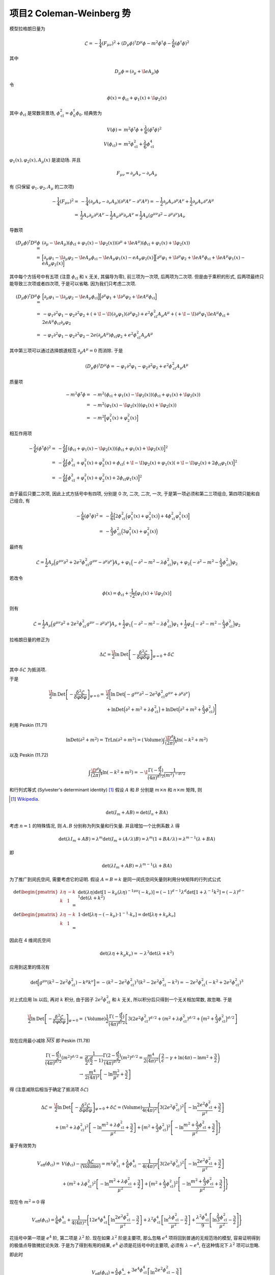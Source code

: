 
.. only:: html

    .. math::
        \renewenvironment{equation*}
        {\begin{equation}\begin{aligned}}
        {\end{aligned}\end{equation}}
        \renewcommand{\gg}{>\!\!>}
        \renewcommand{\ll}{<\!\!<}
        \newcommand{\I}{\mathrm{i}}
        \newcommand{\D}{\mathrm{d}}
        \renewcommand{\C}{\mathrm{C}}
        \newcommand{\dt}{\frac{\D}{\D t}}
        \newcommand{\E}{\mathrm{e}}
        \newcommand{\xtensor}[3]{{#1}#2 {\vphantom{#1}}#3}
        \renewcommand{\bm}{\boldsymbol}
        \newcommand{\slashed}[1]{{#1\!\!/}}
    

项目2 Coleman-Weinberg 势
=========================

模型拉格朗日量为

.. math::
    \mathcal{L} = -\frac{1}{4} (F_{\mu\nu})^2 + (D_\mu \phi)^\dagger D^\mu \phi -m^2 \phi^\dagger \phi
    -\frac{\lambda}{6}(\phi^\dagger \phi)^2

其中

.. math::
    D_\mu \phi = (\partial_\mu + \I e A_\mu ) \phi

令

.. math::
    \phi(x) = \phi_{\mathrm{cl}} + \varphi_1(x) +\I \varphi_2(x)

其中 :math:`\phi_{\mathrm{cl}}` 是常数背景场, :math:`\phi_{\mathrm{cl}}^2 = \phi_0^\dagger \phi_0`. 经典势为

.. math::
    V(\phi) =&\ m^2 \phi^\dagger \phi +\frac{\lambda}{6}(\phi^\dagger \phi)^2 \\
    V(\phi_{\mathrm{cl}}) =&\ m^2 \phi_{\mathrm{cl}}^2 +\frac{\lambda}{6}\phi_{\mathrm{cl}}^4

:math:`\varphi_1(x), \varphi_2(x), A_\mu(x)` 是波动场. 并且

.. math::
    F_{\mu\nu} = \partial_\mu A_\nu - \partial_\nu A_\mu

有 (只保留 :math:`\varphi_1, \varphi_2, A_\mu` 的二次项)

.. math::
    -\frac{1}{4} (F_{\mu\nu})^2 =&\ -\frac{1}{4} (\partial_\mu A_\nu - \partial_\nu A_\mu)(\partial^\mu A^\nu - \partial^\nu A^\mu) = -\frac{1}{2} \partial_\mu A_\nu \partial^\mu A^\nu + \frac{1}{2} \partial_\mu A_\nu \partial^\nu A^\mu \\
    =&\ \frac{1}{2} A_\nu \partial_\mu \partial^\mu A^\nu - \frac{1}{2} A_\mu \partial^\mu \partial_\nu A^\nu
    = \frac{1}{2} A_\mu (g^{\mu\nu} \partial^2 - \partial^\mu \partial^\nu) A_\nu

导数项

.. math::
    (D_\mu \phi)^\dagger D^\mu \phi =&\
    (\partial_\mu - \I e A_\mu ) (\phi_{\mathrm{cl}} + \varphi_1(x) -\I \varphi_2(x))
    (\partial^\mu + \I e A^\mu ) (\phi_{\mathrm{cl}} + \varphi_1(x) +\I \varphi_2(x)) \\
    =&\ \Big[ \partial_\mu \varphi_1 - \I \partial_\mu \varphi_2 - \I e A_\mu \phi_{\mathrm{cl}} - \I e A_\mu \varphi_1(x)
        - e A_\mu \varphi_2(x) \Big] \Big[ \partial^\mu \varphi_1 + \I \partial^\mu \varphi_2 + \I e A^\mu \phi_{\mathrm{cl}} + \I e A^\mu \varphi_1(x)
        - e A_\mu \varphi_2(x) \Big]

其中每个方括号中有五项 (注意 :math:`\phi_{\mathrm{cl}}` 和 :math:`x` 无关, 其偏导为零), 前三项为一次项, 后两项为二次项. 但是由于乘积的形式, 后两项最终只能导致三次项或者四次项, 于是可以省略. 因为我们只考虑二次项.

.. math::
    (D_\mu \phi)^\dagger D^\mu \phi
    =&\ \Big[ \partial_\mu \varphi_1 - \I \partial_\mu \varphi_2 - \I e A_\mu \phi_{\mathrm{cl}} \Big]
    \Big[ \partial^\mu \varphi_1 + \I \partial^\mu \varphi_2 + \I e A^\mu \phi_{\mathrm{cl}} \Big] \\
    =&\ -\varphi_1 \partial^2 \varphi_1 - \varphi_2 \partial^2 \varphi_2
        +(+\I -\I)(\partial_\mu \varphi_1)(\partial^\mu \varphi_2) + e^2 \phi_{\mathrm{cl}}^2 A_\mu A^\mu
        +(+\I -\I) \partial^\mu \varphi_1 \I e A^\mu \phi_{\mathrm{cl}}
        +2eA^\mu\phi_{\mathrm{cl}}\partial_\mu \varphi_2 \\
    =&\ -\varphi_1 \partial^2 \varphi_1 - \varphi_2 \partial^2 \varphi_2
        -2e(\partial_\mu A^\mu)\phi_{\mathrm{cl}} \varphi_2 + e^2 \phi_{\mathrm{cl}}^2 A_\mu A^\mu

其中第三项可以通过选择朗道规范 :math:`\partial_\mu A^\mu = 0` 而消除. 于是

.. math::
    (D_\mu \phi)^\dagger D^\mu \phi
    = -\varphi_1 \partial^2 \varphi_1 - \varphi_2 \partial^2 \varphi_2
     + e^2 \phi_{\mathrm{cl}}^2 A_\mu A^\mu

质量项

.. math::
    -m^2 \phi^\dagger \phi
    =&\ -m^2 (\phi_{\mathrm{cl}} + \varphi_1(x) -\I \varphi_2(x)) (\phi_{\mathrm{cl}} + \varphi_1(x) +\I \varphi_2(x)) \\
    =&\ -m^2 (\varphi_1(x) -\I \varphi_2(x)) (\varphi_1(x) +\I \varphi_2(x)) \\
    =&\ -m^2 \Big[\varphi_1^2(x) + \varphi_2^2(x) \Big]

相互作用项

.. math::
    -\frac{\lambda}{6}(\phi^\dagger \phi)^2
    =&\ -\frac{\lambda}{6} \Big[ (\phi_{\mathrm{cl}} + \varphi_1(x) -\I \varphi_2(x)) (\phi_{\mathrm{cl}} + \varphi_1(x) +\I \varphi_2(x)) \Big]^2 \\
    =&\ -\frac{\lambda}{6} \Big[ \phi_{\mathrm{cl}}^2 + \varphi_1^2(x) + \varphi_2^2(x)
    + \phi_{\mathrm{cl}} (+\I -\I) \varphi_2(x) + \varphi_1(x) (+\I -\I) \varphi_2(x)
    +2\phi_{\mathrm{cl}} \varphi_1(x)  \Big]^2 \\
    =&\ -\frac{\lambda}{6} \Big[ \phi_{\mathrm{cl}}^2 + \varphi_1^2(x) + \varphi_2^2(x)
    +2\phi_{\mathrm{cl}} \varphi_1(x)  \Big]^2

由于最后只要二次项, 因此上式方括号中有四项, 分别是 0 次, 二次, 二次, 一次, 于是第一项必须和第二三项组合, 第四项只能和自己组合, 有

.. math::
    -\frac{\lambda}{6}(\phi^\dagger \phi)^2
    =&\ -\frac{\lambda}{6} \Big[ 2\phi_{\mathrm{cl}}^2 \Big(\varphi_1^2(x) + \varphi_2^2(x)\Big)
    +4\phi_{\mathrm{cl}}^2 \varphi_1^2(x)  \Big] \\
    =&\ -\frac{\lambda}{3}\phi_{\mathrm{cl}}^2 \Big(3\varphi_1^2(x) + \varphi_2^2(x)\Big)

最终有

.. math::
    \mathcal{L} = \frac{1}{2} A_\mu \Big( g^{\mu\nu}\partial^2 +2e^2 \phi_{\mathrm{cl}}^2 g^{\mu\nu} - \partial^\mu \partial^\nu \Big) A_\nu
    + \varphi_1 \Big(-\partial^2 -m^2 -\lambda  \phi_{\mathrm{cl}}^2 \Big) \varphi_1
    + \varphi_2 \Big(-\partial^2 -m^2 -\frac{\lambda}{3}  \phi_{\mathrm{cl}}^2 \Big) \varphi_2

若改令

.. math::
    \phi(x) = \phi_{\mathrm{cl}} + \frac{1}{\sqrt{2}}\big[\varphi_1(x) +\I \varphi_2(x)\big]

则有

.. math::
    \mathcal{L} = \frac{1}{2} A_\mu \Big( g^{\mu\nu}\partial^2 +2e^2 \phi_{\mathrm{cl}}^2 g^{\mu\nu} - \partial^\mu \partial^\nu \Big) A_\nu
    + \frac{1}{2}\varphi_1 \Big(-\partial^2 -m^2 -\lambda  \phi_{\mathrm{cl}}^2 \Big) \varphi_1
    + \frac{1}{2}\varphi_2 \Big(-\partial^2 -m^2 -\frac{\lambda}{3}  \phi_{\mathrm{cl}}^2 \Big) \varphi_2

拉格朗日量的修正为

.. math::
    \Delta \mathcal{L} = \frac{\I}{2} \ln \operatorname{Det} \left[ -\frac{\delta^2 \mathcal{L}}{\delta\varphi\delta\varphi} \right]_{\varphi = 0} + \delta \mathcal{L}

其中 :math:`\delta \mathcal{L}` 为抵消项.

于是

.. math::
    \frac{\I}{2} \ln \operatorname{Det} \left[ -\frac{\delta^2 \mathcal{L}}{\delta\varphi\delta\varphi} \right]_{\varphi = 0} =&\ \frac{\I}{2} \Bigg[ \ln\operatorname{Det} \Big(- g^{\mu\nu}\partial^2 -2e^2 \phi_{\mathrm{cl}}^2 g^{\mu\nu} + \partial^\mu \partial^\nu \Big) \\
    &\ + \ln\operatorname{Det} \Big(\partial^2 +m^2 +\lambda \phi_{\mathrm{cl}}^2 \Big)
    + \ln\operatorname{Det} \Big(\partial^2 +m^2 +\frac{\lambda}{3} \phi_{\mathrm{cl}}^2 \Big)
     \Bigg]

利用 Peskin (11.71)

.. math::
    \ln \operatorname{Det} (\partial^2+m^2) = \operatorname{Tr} \operatorname{Ln} (\partial^2+m^2)
    = (\mathrm{Volume}) \int \frac{\D^d k}{(2\pi)^4} \ln (-k^2+m^2)

以及 Peskin (11.72)

.. math::
    \int \frac{\D^d k}{(2\pi)^4} \ln (-k^2+m^2)
    = -\I \frac{\Gamma(-\frac{d}{2})}{(4\pi)^{d/2}} \frac{1}{(m^2)^{-d/2}}

和行列式等式 (Sylvester's determinant identity) [#ref1]_ 假设 :math:`A` 和 :math:`B` 分别是 :math:`m \times n` 和 :math:`n \times m` 矩阵, 则

.. [#ref1] `Wikipedia <https://en.wikipedia.org/wiki/Sylvester%27s_determinant_identity>`_.

.. math::
    \det (I_m + AB) = \det (I_n + BA)

考虑 :math:`n = 1` 的特殊情况, 则 :math:`A, B` 分别称为列矢量和行矢量. 并且增加一个比例系数 :math:`\lambda` 得

.. math::
    \det (\lambda I_m + AB) = \lambda^m \det (I_m + (A/\lambda) B) = \lambda^m (1 + BA/\lambda) =
    \lambda^{m-1} (\lambda + BA)

即

.. math::
    \det (\lambda I_m + AB) = \lambda^{m-1} (\lambda + BA)

为了推广到闵氏空间, 需要考虑它的证明. 假设 :math:`A = B = k` 是同一闵氏空间矢量则利用分块矩阵的行列式公式

.. math::
    \det \begin{pmatrix} \lambda\eta & -k \\ k & 1 \end{pmatrix} =&\ \det (\lambda\eta)
    \det [1 - k_\mu {(\lambda\eta)^{-1}}^{\mu\nu} (-k_\nu) ] = (-1)^{d-1}\lambda^d
    \det [1 + \lambda^{-1} k^2 ] = (-\lambda)^{d-1} \det (\lambda + k^2) \\
    \det \begin{pmatrix} \lambda\eta & -k \\ k & 1 \end{pmatrix} =&\ 1\cdot
    \det [\lambda\eta - (-k_\mu) \cdot 1^{-1} \cdot k_\nu ] = \det [\lambda\eta + k_\mu k_\nu ]

因此在 4 维闵氏空间

.. math::
    \det (\lambda\eta + k_\mu k_\nu) = -\lambda^3 \det (\lambda + k^2)

应用到这里的情况有

.. math::
    \det \Big[g^{\mu\nu}(k^2 -2e^2 \phi_{\mathrm{cl}}^2) - k^\mu k^\nu \Big]
    = -(k^2 -2e^2 \phi_{\mathrm{cl}}^2)^3(k^2 -2e^2 \phi_{\mathrm{cl}}^2- k^2)
    = -2e^2 \phi_{\mathrm{cl}}^2 (-k^2 +2e^2 \phi_{\mathrm{cl}}^2)^3

对上式应用 :math:`\ln` 以后, 再对 :math:`k` 积分, 由于因子 :math:`2e^2 \phi_{\mathrm{cl}}^2` 和 :math:`k` 无关, 所以积分后只得到一个无关相加常数, 故忽略. 于是

.. math::
    \frac{\I}{2} \ln \operatorname{Det} \left[ -\frac{\delta^2 \mathcal{L}}{\delta\varphi\delta\varphi} \right]_{\varphi = 0} =&\ (\mathrm{Volume})\frac{1}{2}\frac{\Gamma(-\frac{d}{2})}{(4\pi)^{d/2}}
    \left[ 3(2e^2 \phi_{\mathrm{cl}}^2)^{d/2} + (m^2 +\lambda \phi_{\mathrm{cl}}^2)^{d/2}
    + \Big(m^2 +\frac{\lambda}{3} \phi_{\mathrm{cl}}^2\Big)^{d/2} \right] \\

现在应用最小减除 :math:`\overline{MS}` 即 Peskin (11.78)

.. math::
    \frac{\Gamma(-\frac{d}{2})}{(4\pi)^{d/2}} (m^2)^{d/2} =&\ \frac{1}{\frac{d}{2}(\frac{d}{2}-1)}
    \frac{\Gamma(2-\frac{d}{2})}{(4\pi)^{d/2}} (m^2)^{d/2}
    = \frac{m^4}{2(4\pi)^2} \left( \frac{2}{\epsilon} - \gamma + \ln(4\pi) - \ln m^2 + \frac{3}{2} \right) \\
    \rightarrow &\ \frac{m^4}{2(4\pi)^2} \left[ -\ln \frac{m^2}{\overline{\mu}^2} + \frac{3}{2} \right]

得 (注意减除后相当于确定了抵消项 :math:`\delta \mathcal{L}`)

.. math::
    \Delta \mathcal{L} =&\ \frac{\I}{2} \ln \operatorname{Det} \left[ -\frac{\delta^2 \mathcal{L}}{\delta\varphi\delta\varphi} \right]_{\varphi = 0} +\delta \mathcal{L} = (\mathrm{Volume}) \frac{1}{4(4\pi)^2} \Bigg\{
        3(2e^2 \phi_{\mathrm{cl}}^2)^2 \left[ -\ln \frac{2e^2 \phi_{\mathrm{cl}}^2}{\overline{\mu}^2} + \frac{3}{2} \right] \\
        &\ + (m^2 +\lambda \phi_{\mathrm{cl}}^2)^2 \left[ -\ln \frac{m^2 +\lambda \phi_{\mathrm{cl}}^2}{\overline{\mu}^2} + \frac{3}{2} \right]
        + \Big(m^2 +\frac{\lambda}{3} \phi_{\mathrm{cl}}^2\Big)^2 \left[ -\ln \frac{m^2 +\frac{\lambda}{3} \phi_{\mathrm{cl}}^2}{\overline{\mu}^2} + \frac{3}{2} \right]
    \Bigg\}

量子有效势为

.. math::
    V_{\mathrm{eff}}(\phi_{\mathrm{cl}}) =&\ V(\phi_{\mathrm{cl}}) - \frac{\Delta\mathcal{L}}{(\mathrm{Volume})}
        = m^2 \phi_{\mathrm{cl}}^2 +\frac{\lambda}{6}\phi_{\mathrm{cl}}^4 - \frac{1}{4(4\pi)^2} \Bigg\{
        3(2e^2 \phi_{\mathrm{cl}}^2)^2 \left[ -\ln \frac{2e^2 \phi_{\mathrm{cl}}^2}{\overline{\mu}^2} + \frac{3}{2} \right] \\
        &\ + (m^2 +\lambda \phi_{\mathrm{cl}}^2)^2 \left[ -\ln \frac{m^2 +\lambda \phi_{\mathrm{cl}}^2}{\overline{\mu}^2} + \frac{3}{2} \right]
        + \Big(m^2 +\frac{\lambda}{3} \phi_{\mathrm{cl}}^2\Big)^2 \left[ -\ln \frac{m^2 +\frac{\lambda}{3} \phi_{\mathrm{cl}}^2}{\overline{\mu}^2} + \frac{3}{2} \right]
    \Bigg\}

现在令 :math:`m^2 = 0` 得

.. math::
    V_{\mathrm{eff}}(\phi_{\mathrm{cl}}) = \frac{\lambda}{6}\phi_{\mathrm{cl}}^4 + \frac{1}{4(4\pi)^2} \Bigg\{
        12e^4 \phi_{\mathrm{cl}}^4 \left[ \ln \frac{2e^2 \phi_{\mathrm{cl}}^2}{\overline{\mu}^2} - \frac{3}{2} \right]
        + \lambda^2 \phi_{\mathrm{cl}}^4 \left[ \ln \frac{\lambda \phi_{\mathrm{cl}}^2}{\overline{\mu}^2} - \frac{3}{2} \right]
        + \frac{\lambda^2\phi_{\mathrm{cl}}^4}{9}  \left[ \ln \frac{\frac{\lambda}{3} \phi_{\mathrm{cl}}^2}{\overline{\mu}^2} - \frac{3}{2} \right]
    \Bigg\}

花括号中第一项是 :math:`e^4` 阶, 第二项是 :math:`\lambda^2` 阶. 现在如果 :math:`\lambda^2` 阶是主要项, 那么忽略 :math:`e^4` 项将回到普通的无规范场的模型, 容易证明得到的极值点导致微扰论失效. 于是为了得到有用的结果, :math:`e^4` 必须是花括号中的主要项, 必须有 :math:`\lambda \sim e^4`, 在这种情况下 :math:`\lambda^2` 项可以忽略.

即此时

.. math::
    V_{\mathrm{eff}}(\phi_{\mathrm{cl}}) \approx \frac{\lambda}{6}\phi_{\mathrm{cl}}^4 + \frac{3e^4 \phi_{\mathrm{cl}}^4}{(4\pi)^2}
         \left[ \ln \frac{2e^2 \phi_{\mathrm{cl}}^2}{\overline{\mu}^2} - \frac{3}{2} \right]

采用无规范场类似的步骤, 令

.. math::
    A =&\ \frac{3e^4}{(4\pi)^2}\\
    B =&\ \frac{\lambda}{6} - \frac{9e^4}{2(4\pi)^2}

于是

.. math::
    V_{\mathrm{eff}}(\varphi) =&\ \varphi^4 \left[A\ln \frac{2e^2 \varphi^2 }{\overline{\mu}^2} + B\right] \\
    \frac{\partial V_{\mathrm{eff}}(\varphi)}{\partial (\varphi^2)} =&\ 0 \quad\Rightarrow \quad
    2 \varphi^2 \left[A\ln \frac{2e^2 \varphi^2 }{\overline{\mu}^2} + B\right] + A \varphi^2 = \varphi^2 \left[2A\ln \frac{2e^2 \varphi^2 }{\overline{\mu}^2} + A + 2B\right] = 0

非零极小值点为

.. math::
    \tilde{\varphi}^2 = \frac{\overline{\mu}^2}{2e^2} \exp \left( -\frac{A + 2B}{2A} \right)
        = \frac{\overline{\mu}^2}{2e^2} \exp \left( -\frac{\frac{\lambda}{3} - \frac{9e^4}{(4\pi)^2}+\frac{3e^4}{(4\pi)^2}}{\frac{6e^4}{(4\pi)^2}} \right)
        = \frac{\overline{\mu}^2}{2e^2} \exp \left( 1-\frac{(4\pi)^2\lambda}{18e^4} \right)
        = \frac{\overline{\mu}^2}{2e^2} \exp \left( 1-\frac{8\pi^2\lambda}{9e^4} \right)

我们发现 :math:`\tilde{\varphi} \sim \overline{\mu} / e`, 而 :math:`\lambda \sim e^4`, 因此在这个区域微扰论仍是有效的. 这就是说 :math:`\tilde{\varphi}` 的值不会太大. 如果反之, :math:`\tilde{\varphi} \sim \overline{\mu} / \lambda`, 那么当微扰论成立, 也就是 :math:`\lambda` 很小, 设 :math:`\lambda = 0.0001`, 那么 :math:`\tilde{\varphi} = 10000` 太大. 但是对于 :math:`e` 的情况, 当 :math:`\lambda = 0.0001`, :math:`e = 0.1`, :math:`\tilde{\varphi} = 10`, 不是很大.
